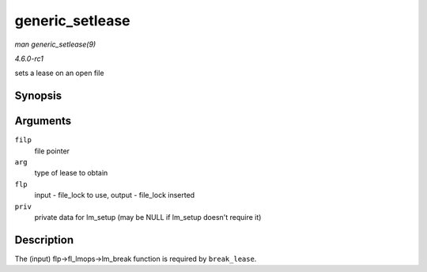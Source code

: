 
.. _API-generic-setlease:

================
generic_setlease
================

*man generic_setlease(9)*

*4.6.0-rc1*

sets a lease on an open file


Synopsis
========

.. c:function:: int generic_setlease( struct file * filp, long arg, struct file_lock ** flp, void ** priv )

Arguments
=========

``filp``
    file pointer

``arg``
    type of lease to obtain

``flp``
    input - file_lock to use, output - file_lock inserted

``priv``
    private data for lm_setup (may be NULL if lm_setup doesn't require it)


Description
===========

The (input) flp->fl_lmops->lm_break function is required by ``break_lease``.
